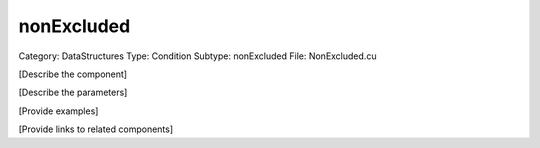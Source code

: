 nonExcluded
------------

Category: DataStructures
Type: Condition
Subtype: nonExcluded
File: NonExcluded.cu

[Describe the component]

[Describe the parameters]

[Provide examples]

[Provide links to related components]